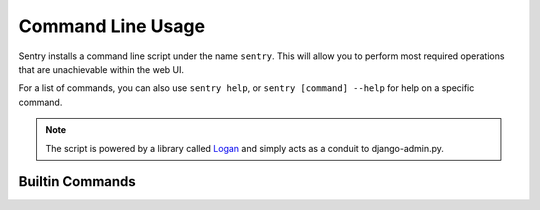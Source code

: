 Command Line Usage
==================

Sentry installs a command line script under the name ``sentry``. This will allow you to
perform most required operations that are unachievable within the web UI.

For a list of commands, you can also use ``sentry help``, or ``sentry [command] --help``
for help on a specific command.

.. note:: The script is powered by a library called `Logan <https://github.com/dcramer/logan>`_
          and simply acts as a conduit to django-admin.py.

Builtin Commands
----------------

.. data:: init [config]

    Initializes the configuration file for Sentry.

    Defaults to ~/.sentry/sentry.conf.py

    ::

        sentry init /etc/sentry.conf.py

.. data:: start [services]

    Starts a Sentry service. By default this value is 'http'.

    Other services are 'udp', for the UDP server.

    ::

        sentry start udp

.. data:: upgrade

    Performs any needed database migrations. This is similar to running
    ``django-admin.py syncdb --migrate``.

.. data:: cleanup

    Performs all trim operations based on your configuration.

